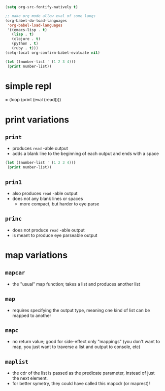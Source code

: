 #+BEGIN_SRC emacs-lisp
(setq org-src-fontify-natively t)

;; make org mode allow eval of some langs
(org-babel-do-load-languages
 'org-babel-load-languages
 '((emacs-lisp . t)
   (lisp . t)
   (clojure . t)
   (python . t)
   (ruby . t)))
(setq-local org-confirm-babel-evaluate nil)
#+END_SRC

#+RESULTS:

#+BEGIN_SRC lisp
(let ((number-list ' (1 2 3 4)))
 (print number-list))
#+END_SRC

#+RESULTS:



* simple repl
= (loop (print (eval (read))))

* print variations
** =print=
- produces =read= -able output
- adds a blank line to the beginning of each output and ends with a space

#+BEGIN_SRC lisp
(let ((number-list ' (1 2 3 4)))
 (print number-list))
#+END_SRC

** =prin1=
- also produces =read= -able output
- does not any blank lines or spaces
 - more compact, but harder to eye parse
** =princ=
- does not produce =read= -able output
- is meant to produce eye parseable output

* map variations
** =mapcar=
- the "usual" map function; takes a list and produces another list
** =map=
- requires specifying the output type, meaning one kind of list can be mapped to another
** =mapc=
- no return value; good for side-effect only "mappings" (you don't want to map, you just want to traverse a list and output to console, etc)
** =maplist=
- the cdr of the list is passed as the predicate parameter, instead of just the next element.
- for better symetry, they could have called this mapcdr (or maprest)!
